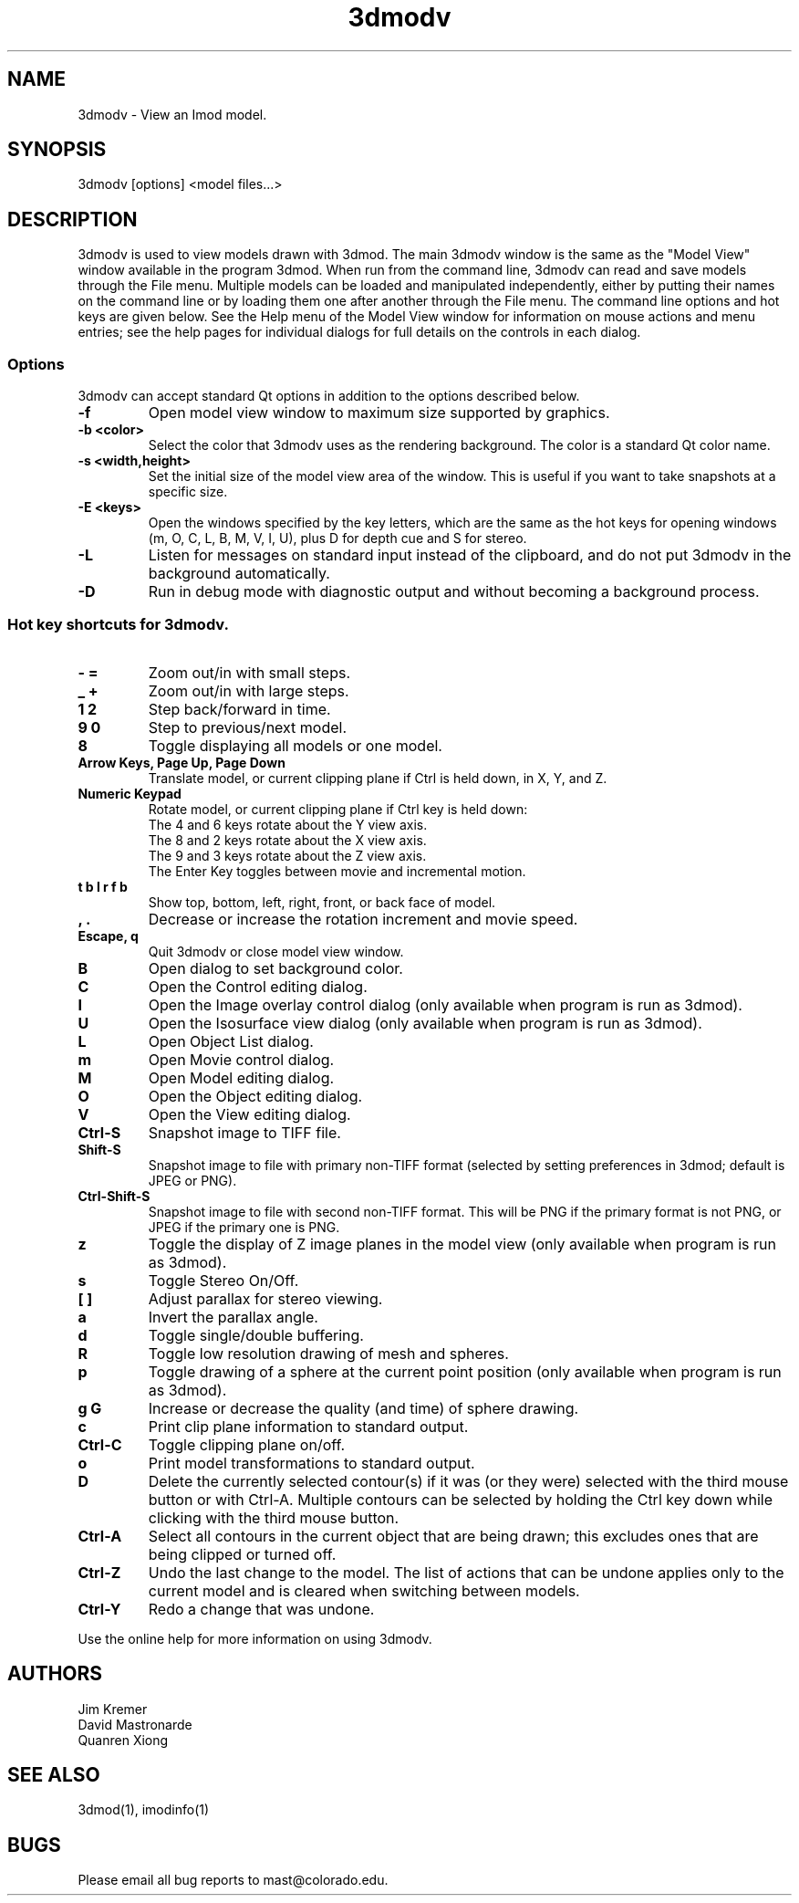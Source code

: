 .nh
.na
.TH 3dmodv 1 3.0.7 BL3DEMC
.SH NAME
3dmodv \- View an Imod model.
.SH SYNOPSIS
3dmodv [options] <model files...>
.SH DESCRIPTION
3dmodv is used to view models drawn with 3dmod.  The main 3dmodv window is
the same as the "Model View" window available in the program 3dmod.  When
run from the command line, 3dmodv can read and save models through the File 
menu.  Multiple models can be loaded and manipulated independently, either by 
putting their names on the command line or by loading them one after another
through the File menu.
The command line options and hot keys are given below.  See the Help menu of
the Model View window for information on mouse actions and menu entries; see
the help pages for individual dialogs for full details on the controls in each
dialog.
.SS Options
3dmodv can accept standard Qt options in addition to
the options described below.
.TP
.B -f
Open model view window to maximum size supported by graphics.
.TP
.B -b <color>
Select the color that 3dmodv uses as the rendering background.
The color is a standard Qt color name.
.TP
.B -s <width,height>
Set the initial size of the model view area of the window.  This is useful if
you want to take snapshots at a specific size.
.TP
.B -E <keys>
Open the windows specified by the key letters, which are the same as the
hot keys for opening windows (m, O, C, L, B, M, V, I, U), plus D for
depth cue and S for stereo.
.TP
.B -L
Listen for messages on standard input instead of the clipboard, and do not 
put 3dmodv in the background automatically.
.TP
.B -D
Run in debug mode with diagnostic output and without becoming a background
process.
.P
.SS Hot key shortcuts for 3dmodv.
.TP
.B - =
Zoom out/in with small steps.
.TP
.B _ +
Zoom out/in with large steps.
.TP
.B 1 2
Step back/forward in time.
.TP
.B 9 0 
Step to previous/next model.
.TP
.B 8
Toggle displaying all models or one model.
.TP
.B Arrow Keys, Page Up, Page Down
Translate model, or current clipping plane if Ctrl is held down, in X, Y, and
Z.
.TP
.B Numeric Keypad
Rotate model, or current clipping plane if Ctrl key is held down:
   The 4 and 6 keys rotate about the Y view axis. 
   The 8 and 2 keys rotate about the X view axis.
   The 9 and 3 keys rotate about the Z view axis.  
   The Enter Key toggles between movie and incremental motion.
.TP
.B t b l r f b
Show top, bottom, left, right, front, or back face of model.
.TP
.B , .
Decrease or increase the rotation increment and movie speed.

.TP
.B Escape, q
Quit 3dmodv or close model view window.
.TP
.B B
Open dialog to set background color.
.TP
.B C
Open the Control editing dialog.
.TP
.B I
Open the Image overlay control dialog (only available when program is run as
3dmod).
.TP
.B U
Open the Isosurface view dialog (only available when program is run as
3dmod).
.TP
.B L
Open Object List dialog.
.TP
.B m
Open Movie control dialog.
.TP
.B M
Open Model editing dialog.
.TP
.B O
Open the Object editing dialog.
.TP
.B V
Open the View editing dialog.
.TP
.B Ctrl-S
Snapshot image to TIFF file.
.TP
.B Shift-S
Snapshot image to file with primary non-TIFF format (selected by setting
preferences in 3dmod; default is JPEG or PNG).
.TP
.B Ctrl-Shift-S
Snapshot image to file with second non-TIFF format.  This will be PNG if the
primary format is not PNG, or JPEG if the primary one is PNG.
.TP
.B z
Toggle the display of Z image planes in the model view (only available when
program is run as 3dmod).
.TP
.B s
Toggle Stereo On/Off.
.TP
.B [ ]
Adjust parallax for stereo viewing.
.TP
.B a
Invert the parallax angle.
.TP
.B d
Toggle single/double buffering.
.TP
.B R
Toggle low resolution drawing of mesh and spheres.
.TP
.B p
Toggle drawing of a sphere at the current point position (only available when
program is run as 3dmod).
.TP
.B g G
Increase or decrease the quality (and time) of sphere drawing.
.TP
.B c
Print clip plane information to standard output.
.TP
.B Ctrl-C
Toggle clipping plane on/off.
.TP
.B o
Print model transformations to standard output.
.TP
.B D
Delete the currently selected contour(s) if it was (or they were) selected
with the third mouse button or with Ctrl-A.  Multiple contours can be
selected by holding the Ctrl key down while clicking with the third mouse
button.
.TP
.B Ctrl-A
Select all contours in the current object that are being drawn; this excludes
ones that are being clipped or turned off.
.TP
.B Ctrl-Z
Undo the last change to the model.  The list of actions that can be undone
applies only to the current model and is cleared when switching between models.
.TP
.B Ctrl-Y
Redo a change that was undone.
.P
Use the online help for more information on using 3dmodv.
.SH AUTHORS
.nf
Jim Kremer
David Mastronarde
Quanren Xiong
.fi
.SH SEE ALSO
3dmod(1), imodinfo(1)
.SH BUGS
Please email all bug reports to mast@colorado.edu.
